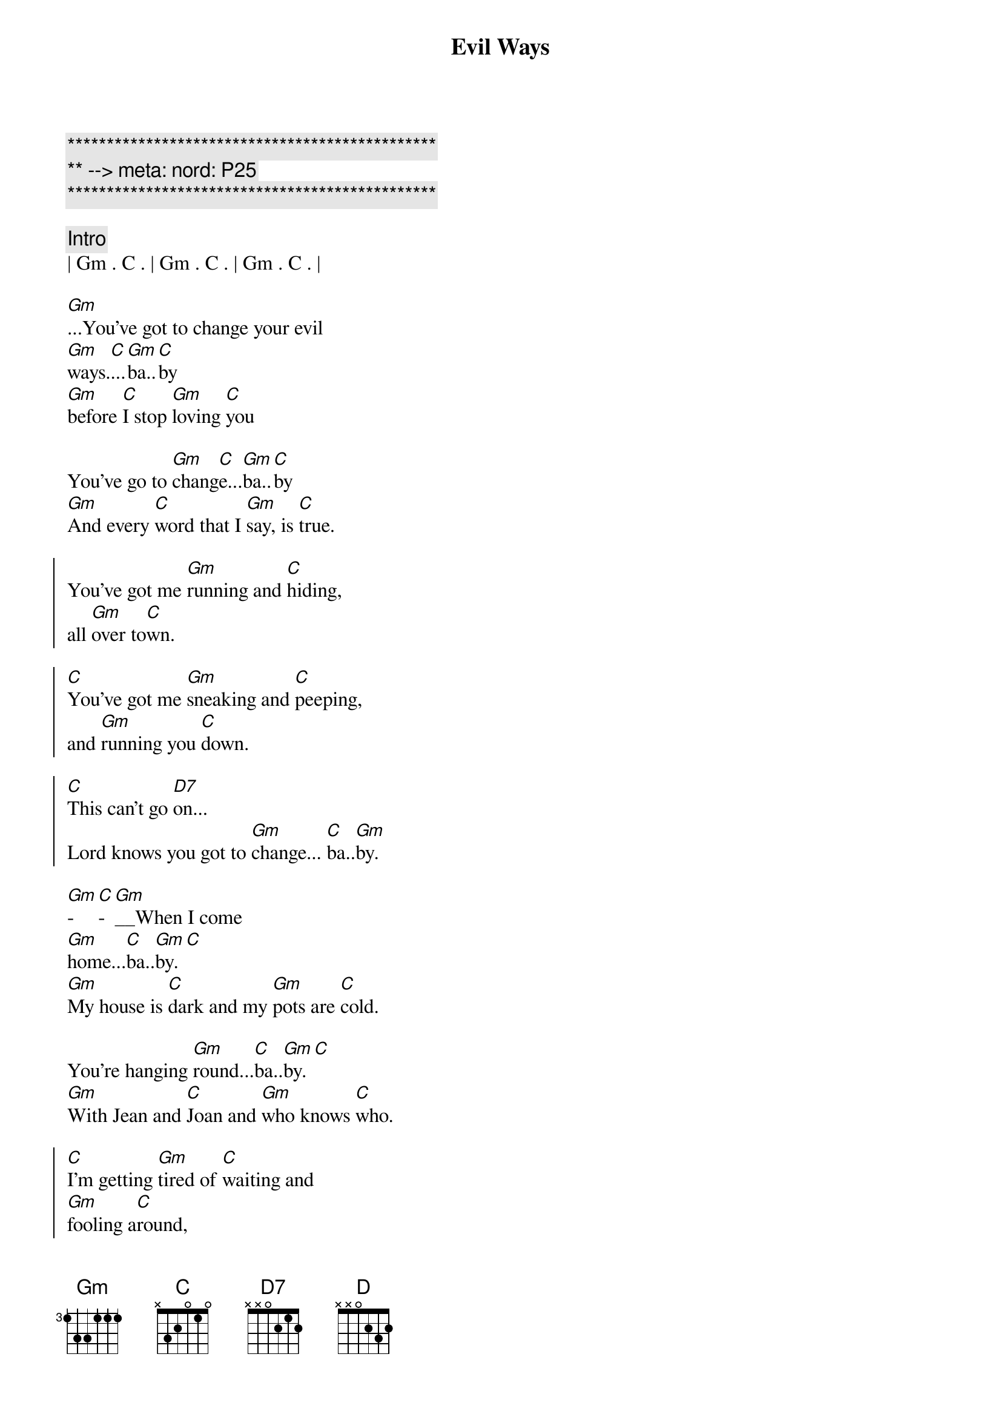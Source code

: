 {title: Evil Ways}
{artist: Santana}
{key: Gm}
{duration: 3:30}
{tempo: 78}
{meta: nord: P25}

{c:***********************************************}
{c:** --> meta: nord: P25}
{c:***********************************************}

{c: Intro}
| Gm . C . | Gm . C . | Gm . C . | 

{start_of_verse}
[Gm]...You've got to change your evil 
[Gm]ways.[C]...[Gm]ba..[C]by
[Gm]before [C]I stop [Gm]loving [C]you

You've go to [Gm]chang[C]e...[Gm]ba..[C]by
[Gm]And every [C]word that I [Gm]say, is [C]true.
{end_of_verse}

{start_of_chorus}
You've got me [Gm]running and [C]hiding,
all [Gm]over to[C]wn.

[C]You've got me [Gm]sneaking and [C]peeping,
and [Gm]running you [C]down.

[C]This can't go [D7]on...
Lord knows you got to [Gm]change... [C]ba..[Gm]by.
{end_of_chorus}

{start_of_verse}
[Gm]-[C]-[Gm]__When I come 
[Gm]home...[C]ba..[Gm]by.[C]
[Gm]My house is [C]dark and my [Gm]pots are [C]cold.

You're hanging [Gm]round...[C]ba..[Gm]by.[C]
[Gm]With Jean and [C]Joan and [Gm]who knows [C]who.
{end_of_verse}

{start_of_chorus}
[C]I'm getting [Gm]tired of [C]waiting and
[Gm]fooling a[C]round,

[C]I'll find some[Gm]body, who [C]won't make me
[Gm]feel like a [C]clown...

[C]This cant go [D]on...
Lord knows you got to [Gm]change.[C]..[Gm]....[C][Gm][C][Gm][C]
{end_of_chorus}

{c: Solos}
| Gm . C . | Gm . C . | Gm . C . | 

{start_of_verse}
[Gm]-[C]-[Gm]__When I come 
[Gm]home...[C]ba..[Gm]by.[C]
[Gm]My house is [C]dark and my [Gm]pots are [C]cold.

You're hanging [Gm]round...[C]ba..[Gm]by.[C]
[Gm]With Jean and [C]Joan and [Gm]who knows [C]who.
{end_of_verse}

{start_of_chorus}
[C]I'm getting [Gm]tired of [C]waiting and
[Gm]fooling a[C]round,

[C]I'll find some[Gm]body, who [C]won't make me
[Gm]feel like a [C]clown...

[C]This cant go [D]on...
Lord knows you got to [Gm]change.[C]..[Gm]....[C][Gm][C][Gm][C]
{end_of_chorus}

{c: Solos}
| Gm . C . | Gm . C . | Gm . C . | 

{c: Outro}
{start_of_chorus}
[C]I'm getting [Gm]tired of [C]waiting and
[Gm]fooling a[C]round,

[C]I'll find some[Gm]body, who [C]won't make me
[Gm]feel like a [C]clown...

[C]This cant go [D]on...
Lord knows you got to [Gm]change.[C]..[Gm]....[C][Gm][C][Gm][C]
{end_of_chorus}
